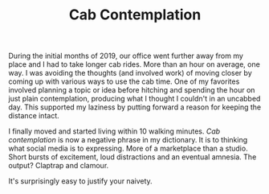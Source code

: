 #+TITLE: Cab Contemplation
#+TAGS: personal

During the initial months of 2019, our office went further away from my place
and I had to take longer cab rides. More than an hour on average, one way. I was
avoiding the thoughts (and involved work) of moving closer by coming up with
various ways to use the cab time. One of my favorites involved planning a topic
or idea before hitching and spending the hour on just plain contemplation,
producing what I thought I couldn't in an uncabbed day. This supported my
laziness by putting forward a reason for keeping the distance intact.

I finally moved and started living within 10 walking minutes. /Cab contemplation/
is now a negative phrase in my dictionary. It is to thinking what social media
is to expressing. More of a marketplace than a studio. Short bursts of
excitement, loud distractions and an eventual amnesia. The output? Claptrap and
clamour.

It's surprisingly easy to justify your naivety.
